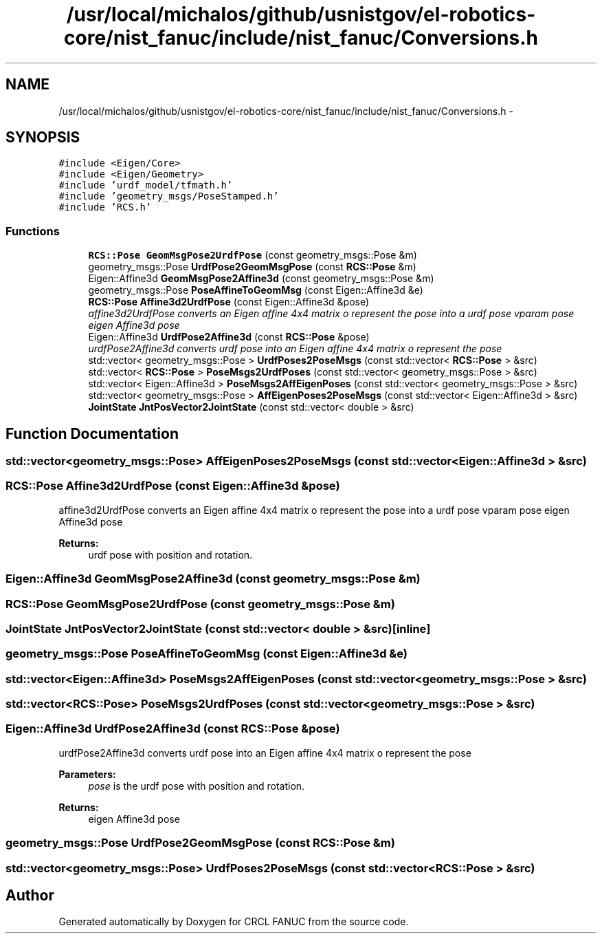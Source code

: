 .TH "/usr/local/michalos/github/usnistgov/el-robotics-core/nist_fanuc/include/nist_fanuc/Conversions.h" 3 "Fri Apr 15 2016" "CRCL FANUC" \" -*- nroff -*-
.ad l
.nh
.SH NAME
/usr/local/michalos/github/usnistgov/el-robotics-core/nist_fanuc/include/nist_fanuc/Conversions.h \- 
.SH SYNOPSIS
.br
.PP
\fC#include <Eigen/Core>\fP
.br
\fC#include <Eigen/Geometry>\fP
.br
\fC#include 'urdf_model/tfmath\&.h'\fP
.br
\fC#include 'geometry_msgs/PoseStamped\&.h'\fP
.br
\fC#include 'RCS\&.h'\fP
.br

.SS "Functions"

.in +1c
.ti -1c
.RI "\fBRCS::Pose\fP \fBGeomMsgPose2UrdfPose\fP (const geometry_msgs::Pose &m)"
.br
.ti -1c
.RI "geometry_msgs::Pose \fBUrdfPose2GeomMsgPose\fP (const \fBRCS::Pose\fP &m)"
.br
.ti -1c
.RI "Eigen::Affine3d \fBGeomMsgPose2Affine3d\fP (const geometry_msgs::Pose &m)"
.br
.ti -1c
.RI "geometry_msgs::Pose \fBPoseAffineToGeomMsg\fP (const Eigen::Affine3d &e)"
.br
.ti -1c
.RI "\fBRCS::Pose\fP \fBAffine3d2UrdfPose\fP (const Eigen::Affine3d &pose)"
.br
.RI "\fIaffine3d2UrdfPose converts an Eigen affine 4x4 matrix o represent the pose into a urdf pose vparam pose eigen Affine3d pose \fP"
.ti -1c
.RI "Eigen::Affine3d \fBUrdfPose2Affine3d\fP (const \fBRCS::Pose\fP &pose)"
.br
.RI "\fIurdfPose2Affine3d converts urdf pose into an Eigen affine 4x4 matrix o represent the pose \fP"
.ti -1c
.RI "std::vector< geometry_msgs::Pose > \fBUrdfPoses2PoseMsgs\fP (const std::vector< \fBRCS::Pose\fP > &src)"
.br
.ti -1c
.RI "std::vector< \fBRCS::Pose\fP > \fBPoseMsgs2UrdfPoses\fP (const std::vector< geometry_msgs::Pose > &src)"
.br
.ti -1c
.RI "std::vector< Eigen::Affine3d > \fBPoseMsgs2AffEigenPoses\fP (const std::vector< geometry_msgs::Pose > &src)"
.br
.ti -1c
.RI "std::vector< geometry_msgs::Pose > \fBAffEigenPoses2PoseMsgs\fP (const std::vector< Eigen::Affine3d > &src)"
.br
.ti -1c
.RI "\fBJointState\fP \fBJntPosVector2JointState\fP (const std::vector< double > &src)"
.br
.in -1c
.SH "Function Documentation"
.PP 
.SS "std::vector<geometry_msgs::Pose> AffEigenPoses2PoseMsgs (const std::vector< Eigen::Affine3d > &src)"

.SS "\fBRCS::Pose\fP Affine3d2UrdfPose (const Eigen::Affine3d &pose)"

.PP
affine3d2UrdfPose converts an Eigen affine 4x4 matrix o represent the pose into a urdf pose vparam pose eigen Affine3d pose 
.PP
\fBReturns:\fP
.RS 4
urdf pose with position and rotation\&. 
.RE
.PP

.SS "Eigen::Affine3d GeomMsgPose2Affine3d (const geometry_msgs::Pose &m)"

.SS "\fBRCS::Pose\fP GeomMsgPose2UrdfPose (const geometry_msgs::Pose &m)"

.SS "\fBJointState\fP JntPosVector2JointState (const std::vector< double > &src)\fC [inline]\fP"

.SS "geometry_msgs::Pose PoseAffineToGeomMsg (const Eigen::Affine3d &e)"

.SS "std::vector<Eigen::Affine3d> PoseMsgs2AffEigenPoses (const std::vector< geometry_msgs::Pose > &src)"

.SS "std::vector<\fBRCS::Pose\fP> PoseMsgs2UrdfPoses (const std::vector< geometry_msgs::Pose > &src)"

.SS "Eigen::Affine3d UrdfPose2Affine3d (const \fBRCS::Pose\fP &pose)"

.PP
urdfPose2Affine3d converts urdf pose into an Eigen affine 4x4 matrix o represent the pose 
.PP
\fBParameters:\fP
.RS 4
\fIpose\fP is the urdf pose with position and rotation\&. 
.RE
.PP
\fBReturns:\fP
.RS 4
eigen Affine3d pose 
.RE
.PP

.SS "geometry_msgs::Pose UrdfPose2GeomMsgPose (const \fBRCS::Pose\fP &m)"

.SS "std::vector<geometry_msgs::Pose> UrdfPoses2PoseMsgs (const std::vector< \fBRCS::Pose\fP > &src)"

.SH "Author"
.PP 
Generated automatically by Doxygen for CRCL FANUC from the source code\&.
